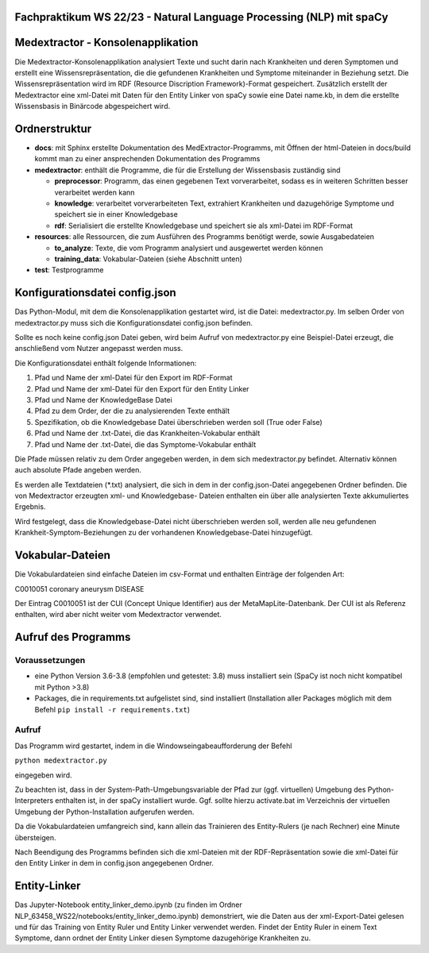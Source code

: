 Fachpraktikum WS 22/23 - Natural Language Processing (NLP) mit spaCy
====================================================================

Medextractor - Konsolenapplikation
==================================

Die Medextractor-Konsolenapplikation analysiert Texte und sucht darin
nach Krankheiten und deren Symptomen und erstellt eine
Wissensrepräsentation, die die gefundenen Krankheiten und Symptome
miteinander in Beziehung setzt. Die Wissensrepräsentation wird im RDF
(Resource Discription Framework)-Format gespeichert. Zusätzlich erstellt
der Medextractor eine xml-Datei mit Daten für den Entity Linker von
spaCy sowie eine Datei name.kb, in dem die erstellte Wissensbasis in
Binärcode abgespeichert wird.

Ordnerstruktur
==============

-  **docs**: mit Sphinx erstellte Dokumentation des
   MedExtractor-Programms, mit Öffnen der html-Dateien in docs/build
   kommt man zu einer ansprechenden Dokumentation des Programms
-  **medextractor**: enthält die Programme, die für die Erstellung der
   Wissensbasis zuständig sind

   -  **preprocessor**: Programm, das einen gegebenen Text
      vorverarbeitet, sodass es in weiteren Schritten besser verarbeitet
      werden kann
   -  **knowledge**: verarbeitet vorverarbeiteten Text, extrahiert
      Krankheiten und dazugehörige Symptome und speichert sie in einer
      Knowledgebase
   -  **rdf**: Serialisiert die erstellte Knowledgebase und speichert
      sie als xml-Datei im RDF-Format

-  **resources**: alle Ressourcen, die zum Ausführen des Programms
   benötigt werde, sowie Ausgabedateien

   -  **to_analyze**: Texte, die vom Programm analysiert und ausgewertet
      werden können
   -  **training_data**: Vokabular-Dateien (siehe Abschnitt unten)

-  **test**: Testprogramme

Konfigurationsdatei config.json
===============================

Das Python-Modul, mit dem die Konsolenapplikation gestartet wird, ist
die Datei: medextractor.py. Im selben Order von medextractor.py muss
sich die Konfigurationsdatei config.json befinden.

Sollte es noch keine config.json Datei geben, wird beim Aufruf von
medextractor.py eine Beispiel-Datei erzeugt, die anschließend vom Nutzer
angepasst werden muss.

Die Konfigurationsdatei enthält folgende Informationen:

1. Pfad und Name der xml-Datei für den Export im RDF-Format
2. Pfad und Name der xml-Datei für den Export für den Entity Linker
3. Pfad und Name der KnowledgeBase Datei
4. Pfad zu dem Order, der die zu analysierenden Texte enthält
5. Spezifikation, ob die Knowledgebase Datei überschrieben werden soll
   (True oder False)
6. Pfad und Name der .txt-Datei, die das Krankheiten-Vokabular enthält
7. Pfad und Name der .txt-Datei, die das Symptome-Vokabular enthält

Die Pfade müssen relativ zu dem Order angegeben werden, in dem sich
medextractor.py befindet. Alternativ können auch absolute Pfade angeben
werden.

Es werden alle Textdateien (*.txt) analysiert, die sich in dem in der
config.json-Datei angegebenen Ordner befinden. Die von Medextractor
erzeugten xml- und Knowledgebase- Dateien enthalten ein über alle
analysierten Texte akkumuliertes Ergebnis.

Wird festgelegt, dass die Knowledgebase-Datei nicht überschrieben werden
soll, werden alle neu gefundenen Krankheit-Symptom-Beziehungen zu der
vorhandenen Knowledgebase-Datei hinzugefügt.

Vokabular-Dateien
=================

Die Vokabulardateien sind einfache Dateien im csv-Format und enthalten
Einträge der folgenden Art:

C0010051 coronary aneurysm DISEASE

Der Eintrag C0010051 ist der CUI (Concept Unique Identifier) aus der
MetaMapLite-Datenbank. Der CUI ist als Referenz enthalten, wird aber
nicht weiter vom Medextractor verwendet.

Aufruf des Programms
====================

Voraussetzungen
---------------

-  eine Python Version 3.6-3.8 (empfohlen und getestet: 3.8) muss
   installiert sein (SpaCy ist noch nicht kompatibel mit Python >3.8)
-  Packages, die in requirements.txt aufgelistet sind, sind installiert
   (Installation aller Packages möglich mit dem Befehl
   ``pip install -r requirements.txt``)

Aufruf
------

Das Programm wird gestartet, indem in die Windowseingabeaufforderung der
Befehl

``python medextractor.py``

eingegeben wird.

Zu beachten ist, dass in der System-Path-Umgebungsvariable der Pfad zur
(ggf. virtuellen) Umgebung des Python-Interpreters enthalten ist, in der
spaCy installiert wurde. Ggf. sollte hierzu activate.bat im Verzeichnis
der virtuellen Umgebung der Python-Installation aufgerufen werden.

Da die Vokabulardateien umfangreich sind, kann allein das Trainieren des
Entity-Rulers (je nach Rechner) eine Minute übersteigen.

Nach Beendigung des Programms befinden sich die xml-Dateien mit der
RDF-Repräsentation sowie die xml-Datei für den Entity Linker in dem in
config.json angegebenen Ordner.

Entity-Linker
=============

Das Jupyter-Notebook entity_linker_demo.ipynb (zu finden im Ordner
NLP_63458_WS22/notebooks/entity_linker_demo.ipynb) demonstriert, wie die
Daten aus der xml-Export-Datei gelesen und für das Training von Entity
Ruler und Entity Linker verwendet werden. Findet der Entity Ruler in
einem Text Symptome, dann ordnet der Entity Linker diesen Symptome
dazugehörige Krankheiten zu.
